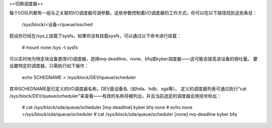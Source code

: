 ==切换调度器==

每个I/O队列都有一组与之关联的I/O调度器可调参数。这些参数控制着I/O调度器的工作方式。你可以在以下路径找到这些条目：

	/sys/block/<设备>/queue/iosched

假设你已经在/sys上挂载了sysfs。如果你没有挂载sysfs，可以通过以下命令进行挂载：

	# mount none /sys -t sysfs

可以实时地为特定块设备更改I/O调度器，选择mq-deadline、none、bfq或kyber调度器——这可能会提高该设备的吞吐量。
要设置特定的调度器，只需执行如下操作：

	echo SCHEDNAME > /sys/block/DEV/queue/scheduler

其中SCHEDNAME是已定义的I/O调度器名称，DEV是设备名（如hda、hdb、sga等）。
定义的调度器列表可通过执行“cat /sys/block/DEV/queue/scheduler”来查看——有效的名称将被列出，并且当前选定的调度器会用括号标出：

  # cat /sys/block/sda/queue/scheduler
  [mq-deadline] kyber bfq none
  # echo none >/sys/block/sda/queue/scheduler
  # cat /sys/block/sda/queue/scheduler
  [none] mq-deadline kyber bfq

